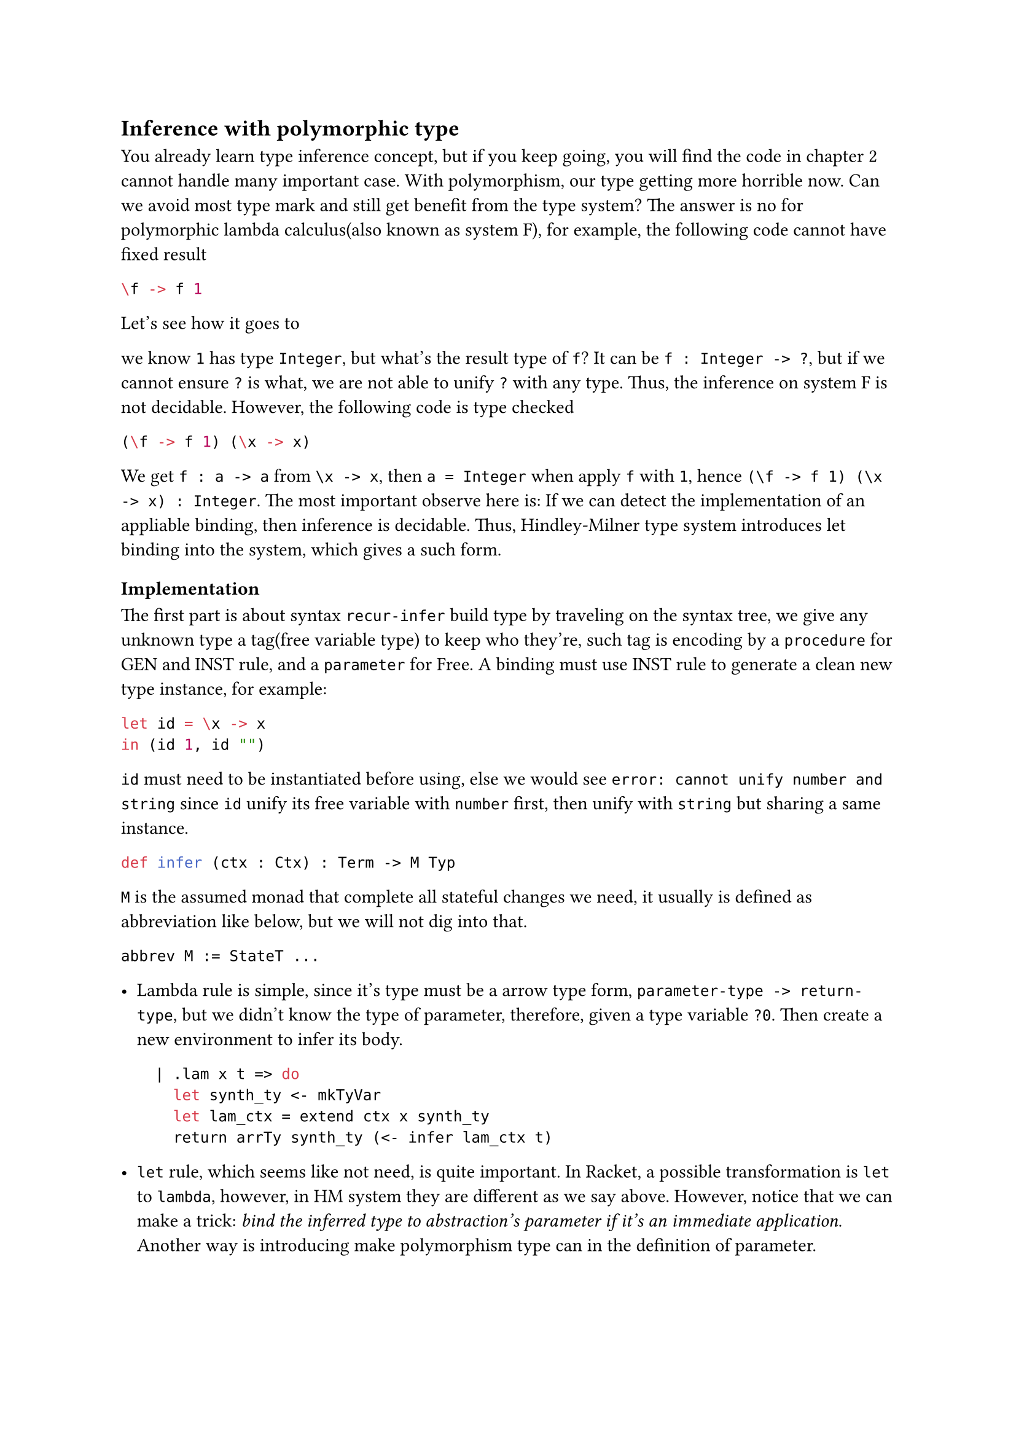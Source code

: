 == Inference with polymorphic type

You already learn type inference concept, but if you keep going, you will find the code in chapter 2 cannot handle many important case. With polymorphism, our type getting more horrible now. Can we avoid most type mark and still get benefit from the type system? The answer is no for **polymorphic lambda calculus(also known as system F)**, for example, the following code cannot have fixed result

```haskell
\f -> f 1
```

Let's see how it goes to 

we know `1` has type `Integer`, but what's the result type of `f`? It can be `f : Integer -> ?`, but if we cannot ensure `?` is what, we are not able to unify `?` with any type. Thus, the inference on **system F** is not decidable. However, the following code is type checked

```haskell
(\f -> f 1) (\x -> x)
```

We get `f : a -> a` from `\x -> x`, then `a = Integer` when apply `f` with `1`, hence `(\f -> f 1) (\x -> x) : Integer`. The most important observe here is: If we can detect the implementation of an appliable binding, then inference is decidable. Thus, **Hindley-Milner type system** introduces **let binding** into the system, which gives a such form.

=== Implementation

The first part is about syntax `recur-infer` build type by traveling on the syntax tree, we give any unknown type a tag(free variable type) to keep who they're, such tag is encoding by a `procedure` for **GEN** and **INST** rule, and a `parameter` for **Free**. A binding must use **INST** rule to generate a clean new type instance, for example:

```haskell
let id = \x -> x
in (id 1, id "")
```

`id` must need to be instantiated before using, else we would see `error: cannot unify number and string` since `id` unify its free variable with `number` first, then unify with `string` but sharing a same instance.

```lean
def infer (ctx : Ctx) : Term -> M Typ
```

`M` is the assumed monad that complete all stateful changes we need, it usually is defined as abbreviation like below, but we will not dig into that.

```lean
abbrev M := StateT ...
```

- Lambda rule is simple, since it's type must be a arrow type form, `parameter-type -> return-type`, but we didn't know the type of parameter, therefore, given a type variable `?0`. Then create a new environment to infer its body.

  ```lean
    | .lam x t => do
      let synth_ty <- mkTyVar
      let lam_ctx = extend ctx x synth_ty
      return arrTy synth_ty (<- infer lam_ctx t)
  ```

- `let` rule, which seems like not need, is quite important. In Racket, a possible transformation is `let` to `lambda`, however, in HM system they are different as we say above. However, notice that we can make a trick: _bind the inferred type to abstraction's parameter if it's an immediate application_. Another way is introducing make polymorphism type can in the definition of parameter.

  ```lean
    | .let x t e => do
      let let_ctx <- extend ctx x (infer ctx t)
      infer let_ctx e
  ```

- `list` are something like `[1 2 3]`, `pair` are cartesian product `(1, 2)`. To infer type of list, must considering the case that we have no element in it `[]`. When handling such case, we still need to give it a type, this is another place we would like to insert a type variable. Thus, the first step is create a type variable, then unify each given elements with the variable, return the list type of the variable in the end. Pair is much more simple, we infer sub-expression and build a product type as result.

  ```lean
    | .pair a b => do
      return prodTy (<- infer ctx a) (<- infer ctx b)
    | .list xs => do
      let synth_ty <- mkTyVar
      for x in xs do
        unify (<- infer ctx x) synth_ty
      return listTy synth_ty
  ```

- Application rule unify the `f` type's domain with argument's type, if it didn't throw, then we get the codomain as result.

  ```lean
    | .app f arg => do
      let ft <- infer ctx f
      match ft with
        | .arrTy dom cod =>
          unify dom (infer ctx arg)
          return cod
        | _ => raise "not an appliable"
  ```

- Finally, we get some simple, builtin type(monolithic)

  ```rkt
    | .str _ => return strTy
    | .num _ => return numTy
    | .char _ => return charTy
    | .var x => return (lookup ctx x)
  ```

Above program separate and explain how the key part working. Then here was the key of all the stuff: `unify`.

*unification* is all about binding variable with any order. Thus, `unify ?a int` and `unify int ?a` should produce same result and make `?a` be `int`

We also believe `?a` cannot unify with `string` again since its `int` and `int` is not `string`, so below code must fail
```lean
unify ?a int
unify ?a string
```
However, unifying `?a` with `?b` is an option, it should have no different with `unify ?b int` and `unify ?b ?a`.

The last thing we need to be careful was recursion, consider if we `unify ?a (list ?a)`, our process would run into trouble: `?a` is `list ?a`, but what's `list ?a`? We have to expand `?a` then get `list (list ?a)`, but then what's `?a`? Again and again... Thus, we must check `?a` didn't occur in the type which it's going to bind.

Before we look into the code, we need a helper funciton `force`
```lean
def force : Typ -> M Typ
  | .tyVar x => do
    match <- solution x with
      | .none => return .tyVar x
      | .some ty => force ty
  | t => return t
```
This function will help us using solution rather then complex meta to do unification if there has a solution.

Then the occurs check
```lean
def occurs (m : Meta) (t : Typ) : M Bool := do
  match t with
    | .tyVar x => return x == m
    | .arrTy dom cod => do
      occurs m dom <|> occurs m cod
    | .prodTy a b => do
      occurs m a <|> occurs m b
    | .listTy a => do
      occurs m a
    | _ => return false
```

With all requirement is ready, we can write the `unify` function
```lean
def unify : Typ -> Typ -> M Bool
  | ty, .tyVar x | .tyVar x, ty => do
    if occurs x ty then
      throw "occurs check failed"
    else solve x ty
  | .arrTy dom cod, .arrTy dom' cod' => do
    unify dom dom'; unify cod cod'
  | .prodTy a b, .prodTy a' b' => do
    unify a a'; unify b b'
  | .listTy a, .listTy a' => do
    unify a a'
  | .strTy, .strTy => return true
  | .numTy, .numTy => return true
  | .charTy, .charTy => return true
  | .varTy x, .varTy y => return x == y
  | _, _ => throw "cannot unify"
```

=== More

Though I said rebound is unacceptable, in fact we can make several variants of type systems on this, by introducing one of *union type*, *higher rank type*, *row polymorphism*, we can get lots of fun. *Hindley-Milner type system* is not a good system in practice what we already know, even *Haskell* best practice would tell you at least give the top level binding a type annotation. However, the core of *Hindley-Milner type system*, unification was really important in the more advanced type system like *Dependent type* since we need to deal with a lots of duplicate annotation in these variants.
